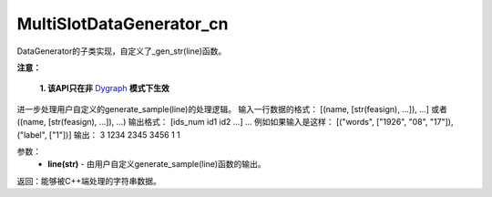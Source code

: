 .. _cn_api_distributed_fleet_MultiSlotDataGenerator_cn:

MultiSlotDataGenerator_cn
-------------------------------


.. py:class:: paddle.distributed.fleet.MultiSlotDataGenerator_cn

DataGenerator的子类实现，自定义了_gen_str(line)函数。

.. py:method:: _gen_str(line)

**注意：**

  **1. 该API只在非** `Dygraph <../../user_guides/howto/dygraph/DyGraph.html>`_ **模式下生效**

进一步处理用户自定义的generate_sample(line)的处理逻辑。
输入一行数据的格式：
[(name, [str(feasign), ...]), ...] 或者 ((name, [str(feasign), ...]), ...)
输出格式：
[ids_num id1 id2 ...] ...
例如如果输入是这样：
[("words", ["1926", "08", "17"]), ("label", ["1"])]
输出：
3 1234 2345 3456 1 1

参数：
    - **line(str)** - 由用户自定义generate_sample(line)函数的输出。

返回：能够被C++端处理的字符串数据。

